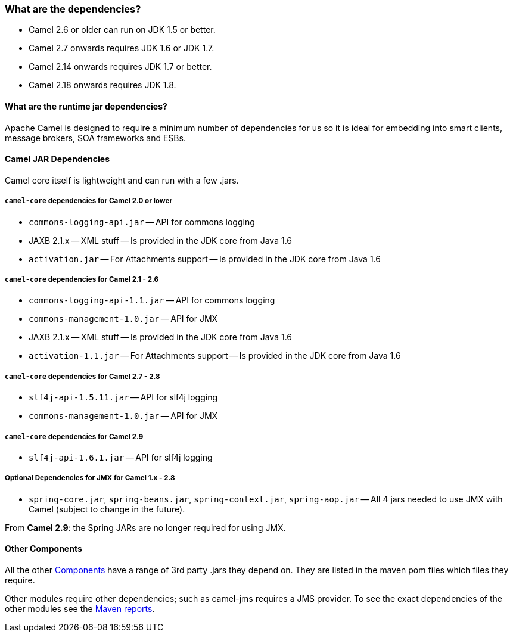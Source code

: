 [[Whatarethedependencies-Whatarethedependencies]]
=== What are the dependencies?

* Camel 2.6 or older can run on JDK 1.5 or better.
* Camel 2.7 onwards requires JDK 1.6 or JDK 1.7.
* Camel 2.14 onwards requires JDK 1.7 or better.
* Camel 2.18 onwards requires JDK 1.8.

[[Whatarethedependencies-Whataretheruntimejardependencies]]
==== What are the runtime jar dependencies?

Apache Camel is designed to require a minimum number of dependencies for
us so it is ideal for embedding into smart clients, message brokers, SOA
frameworks and ESBs.

[[Whatarethedependencies-CamelJARDependencies]]
==== Camel JAR Dependencies

Camel core itself is lightweight and can run with a few .jars.

[[Whatarethedependencies-camel-coredependenciesforCamel2.0orlower]]
===== `camel-core` dependencies for Camel 2.0 or lower

* `commons-logging-api.jar` -- API for commons logging
* JAXB 2.1.x -- XML stuff -- Is provided in the JDK core from Java 1.6
* `activation.jar` -- For Attachments support -- Is provided in the JDK
core from Java 1.6

[[Whatarethedependencies-camel-coredependenciesforCamel2.1-2.6]]
===== `camel-core` dependencies for Camel 2.1 - 2.6

* `commons-logging-api-1.1.jar` -- API for commons logging
* `commons-management-1.0.jar` -- API for JMX
* JAXB 2.1.x -- XML stuff -- Is provided in the JDK core from Java 1.6
* `activation-1.1.jar` -- For Attachments support -- Is provided in the
JDK core from Java 1.6

[[Whatarethedependencies-camel-coredependenciesforCamel2.7-2.8]]
===== `camel-core` dependencies for Camel 2.7 - 2.8

* `slf4j-api-1.5.11.jar` -- API for slf4j logging
* `commons-management-1.0.jar` -- API for JMX

[[Whatarethedependencies-camel-coredependenciesforCamel2.9]]
===== `camel-core` dependencies for Camel 2.9

* `slf4j-api-1.6.1.jar` -- API for slf4j logging

[[Whatarethedependencies-OptionalDependenciesforJMXforCamel1.x-2.8]]
===== Optional Dependencies for JMX for Camel 1.x - 2.8

* `spring-core.jar`, `spring-beans.jar`,
`spring-context.jar`, `spring-aop.jar` -- All 4 jars needed to use JMX
with Camel (subject to change in the future).

From *Camel 2.9*: the Spring JARs are no longer required for using JMX.

[[Whatarethedependencies-OtherComponents]]
==== Other Components

All the other xref:../component.adoc[Components] have a range of 3rd party
.jars they depend on. They are listed in the maven pom files which files
they require.

Other modules require other dependencies; such as camel-jms requires a
JMS provider. To see the exact dependencies of the other modules see the
http://activemq.apache.org/camel/maven/[Maven reports].
